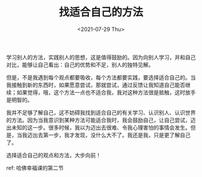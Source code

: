 #+TITLE: 找适合自己的方法
#+DATE: <2021-07-29 Thu>
#+TAGS[]: 随笔

学习别人的方法，实践别人的思想，这是值得鼓励的。因为向别人学习，并和自己对比，能够让自己看出：自己的优势和不足，别人的独特见解。

但是，不是我遇到每个观点都要吸收，每个方法都要实践，要选择适合自己的。当我接触到新的东西时，如果愿意尝试，那就尝试，通过反馈让我知道自己能否继续；如果觉得，哦，这个方法一点也不适合我，我对这种方法很是抵触，这时放手是明智的。

我并不足够了解自己，这不妨碍我找到适合自己的有关学习、认识别人、认识世界的方法。因为当我意识到某种方法可能适合我时，我会鼓励自己，让自己尝试，迈出未知的这一步。很多时候，我以为迈出去很难、令我心理害怕的事情会发生。但是，当我迈出去第一步，我才发现，没什么大不了。我还是我，只是更了解自己了。

选择适合自己的观点和方法，大步向前！

ref: 哈佛幸福课的第二节
